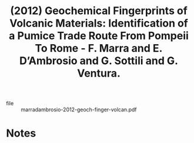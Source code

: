 :PROPERTIES:
:ID:       152c2b58-029a-4832-b2a4-b5f0845ebab4
:ROAM_REFS: @marradambrosio-2012-geoch-finger-volcan
:END:
#+title: (2012) Geochemical Fingerprints of Volcanic Materials: Identification of a Pumice Trade Route From Pompeii To Rome - F. Marra and E. D’Ambrosio and G. Sottili and G. Ventura.
#+created: [2024-06-23 Sun 04:01]
#+last_modified: [2024-06-23 Sun 04:01]

+ file :: marradambrosio-2012-geoch-finger-volcan.pdf

* Notes
:PROPERTIES:
:END:
